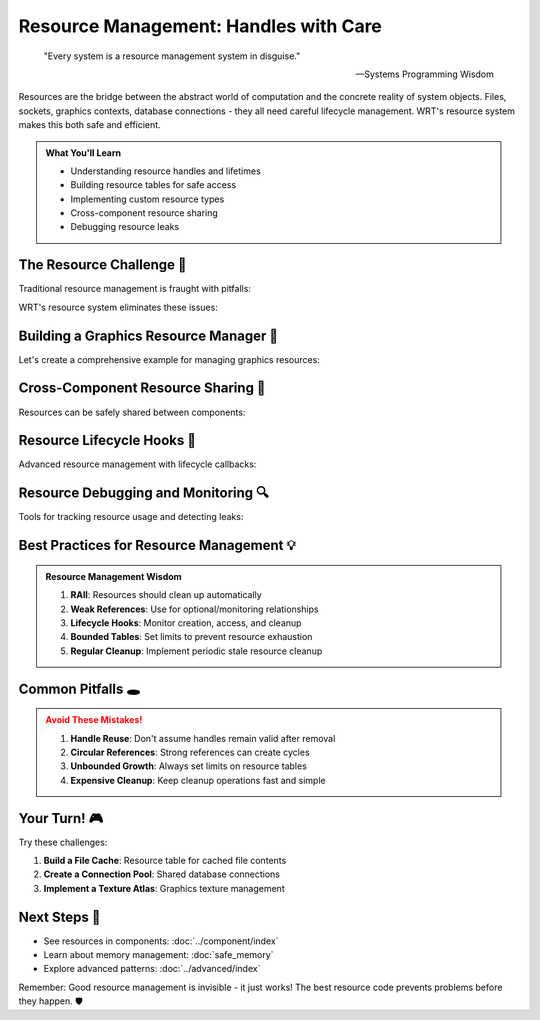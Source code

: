 ====================================
Resource Management: Handles with Care
====================================

.. epigraph::

   "Every system is a resource management system in disguise."
   
   -- Systems Programming Wisdom

Resources are the bridge between the abstract world of computation and the concrete reality of system objects. Files, sockets, graphics contexts, database connections - they all need careful lifecycle management. WRT's resource system makes this both safe and efficient.

.. admonition:: What You'll Learn
   :class: note

   - Understanding resource handles and lifetimes
   - Building resource tables for safe access
   - Implementing custom resource types
   - Cross-component resource sharing
   - Debugging resource leaks

The Resource Challenge 🎯
------------------------

Traditional resource management is fraught with pitfalls:

.. code-block:: rust
   :caption: The dangers we're avoiding

   // Traditional (dangerous) approach
   struct UnsafeResourceManager {
       files: Vec<*mut File>,  // Raw pointers - use after free?
       sockets: Vec<usize>,    // Just IDs - how do we validate?
   }
   
   impl UnsafeResourceManager {
       fn get_file(&self, id: usize) -> Option<&mut File> {
           if id < self.files.len() {
               unsafe { 
                   // This could crash if the file was already closed!
                   Some(&mut *self.files[id])
               }
           } else {
               None
           }
       }
   }

WRT's resource system eliminates these issues:

.. code-block:: rust
   :caption: The safe WRT way
   :linenos:

   use wrt_foundation::resource::{ResourceTable, ResourceHandle, Resource};
   use std::fs::File;
   
   // Define a custom resource type
   #[derive(Debug)]
   struct FileResource {
       file: File,
       path: String,
       permissions: FilePermissions,
   }
   
   #[derive(Debug, Clone)]
   enum FilePermissions {
       ReadOnly,
       WriteOnly,
       ReadWrite,
   }
   
   impl Resource for FileResource {
       type Error = std::io::Error;
       
       fn cleanup(&mut self) -> Result<(), Self::Error> {
           // Ensure file is properly closed
           self.file.sync_all()?;
           println!("File {} properly closed", self.path);
           Ok(())
       }
   }
   
   fn safe_file_management() {
       let mut file_table: ResourceTable<FileResource> = ResourceTable::new();
       
       // Create and store a file resource
       let file = File::create("test.txt").unwrap();
       let file_resource = FileResource {
           file,
           path: "test.txt".to_string(),
           permissions: FilePermissions::ReadWrite,
       };
       
       let handle = file_table.insert(file_resource);
       
       // Use the resource safely
       if let Some(file_res) = file_table.get_mut(handle) {
           // Work with the file
           println!("Working with file: {}", file_res.path);
       }
       
       // Cleanup is automatic when table is dropped
   }

Building a Graphics Resource Manager 🎨
---------------------------------------

Let's create a comprehensive example for managing graphics resources:

.. code-block:: rust
   :caption: Graphics resource management system
   :linenos:

   use wrt_foundation::resource::{ResourceTable, ResourceHandle, Resource};
   use wrt_foundation::bounded::BoundedVec;
   use std::collections::HashMap;
   
   // Different types of graphics resources
   #[derive(Debug)]
   enum GraphicsResource {
       Texture(TextureResource),
       Buffer(BufferResource),
       Shader(ShaderResource),
       RenderTarget(RenderTargetResource),
   }
   
   #[derive(Debug)]
   struct TextureResource {
       id: u32,
       width: u32,
       height: u32,
       format: TextureFormat,
       data: Vec<u8>,
   }
   
   #[derive(Debug)]
   struct BufferResource {
       id: u32,
       size: usize,
       buffer_type: BufferType,
       data: Vec<u8>,
   }
   
   #[derive(Debug)]
   struct ShaderResource {
       id: u32,
       source: String,
       shader_type: ShaderType,
       compiled: bool,
   }
   
   #[derive(Debug)]
   struct RenderTargetResource {
       id: u32,
       width: u32,
       height: u32,
       color_attachments: Vec<ResourceHandle<GraphicsResource>>,
   }
   
   #[derive(Debug, Clone)]
   enum TextureFormat { RGBA8, RGB8, DEPTH24 }
   
   #[derive(Debug, Clone)]
   enum BufferType { Vertex, Index, Uniform }
   
   #[derive(Debug, Clone)]
   enum ShaderType { Vertex, Fragment, Compute }
   
   impl Resource for GraphicsResource {
       type Error = GraphicsError;
       
       fn cleanup(&mut self) -> Result<(), Self::Error> {
           match self {
               GraphicsResource::Texture(tex) => {
                   println!("Releasing texture {} ({}x{})", tex.id, tex.width, tex.height);
                   // In a real implementation, you'd call OpenGL/Vulkan cleanup
               }
               GraphicsResource::Buffer(buf) => {
                   println!("Releasing buffer {} ({} bytes)", buf.id, buf.size);
               }
               GraphicsResource::Shader(shader) => {
                   println!("Releasing shader {} ({})", shader.id, shader.source.len());
               }
               GraphicsResource::RenderTarget(rt) => {
                   println!("Releasing render target {} ({}x{})", rt.id, rt.width, rt.height);
               }
           }
           Ok(())
       }
   }
   
   #[derive(Debug)]
   enum GraphicsError {
       InvalidResource,
       AllocationFailed,
       CompilationFailed(String),
   }
   
   struct GraphicsManager {
       resources: ResourceTable<GraphicsResource>,
       texture_handles: HashMap<String, ResourceHandle<GraphicsResource>>,
       next_id: u32,
   }
   
   impl GraphicsManager {
       fn new() -> Self {
           Self {
               resources: ResourceTable::with_capacity(1000),
               texture_handles: HashMap::new(),
               next_id: 1,
           }
       }
       
       fn create_texture(
           &mut self,
           name: &str,
           width: u32,
           height: u32,
           format: TextureFormat,
           data: Vec<u8>
       ) -> Result<ResourceHandle<GraphicsResource>, GraphicsError> {
           let texture = TextureResource {
               id: self.next_id,
               width,
               height,
               format,
               data,
           };
           
           self.next_id += 1;
           
           let handle = self.resources.insert(GraphicsResource::Texture(texture));
           self.texture_handles.insert(name.to_string(), handle);
           
           Ok(handle)
       }
       
       fn create_buffer(
           &mut self,
           buffer_type: BufferType,
           data: Vec<u8>
       ) -> Result<ResourceHandle<GraphicsResource>, GraphicsError> {
           let buffer = BufferResource {
               id: self.next_id,
               size: data.len(),
               buffer_type,
               data,
           };
           
           self.next_id += 1;
           
           Ok(self.resources.insert(GraphicsResource::Buffer(buffer)))
       }
       
       fn create_shader(
           &mut self,
           shader_type: ShaderType,
           source: String
       ) -> Result<ResourceHandle<GraphicsResource>, GraphicsError> {
           let shader = ShaderResource {
               id: self.next_id,
               source,
               shader_type,
               compiled: false,
           };
           
           self.next_id += 1;
           
           Ok(self.resources.insert(GraphicsResource::Shader(shader)))
       }
       
       fn compile_shader(
           &mut self,
           handle: ResourceHandle<GraphicsResource>
       ) -> Result<(), GraphicsError> {
           if let Some(GraphicsResource::Shader(ref mut shader)) = self.resources.get_mut(handle) {
               // Simulate shader compilation
               if shader.source.contains("error") {
                   return Err(GraphicsError::CompilationFailed("Syntax error".to_string()));
               }
               
               shader.compiled = true;
               println!("Shader {} compiled successfully", shader.id);
               Ok(())
           } else {
               Err(GraphicsError::InvalidResource)
           }
       }
       
       fn create_render_target(
           &mut self,
           width: u32,
           height: u32,
           color_attachments: Vec<ResourceHandle<GraphicsResource>>
       ) -> Result<ResourceHandle<GraphicsResource>, GraphicsError> {
           // Validate that all attachments are textures
           for &attachment_handle in &color_attachments {
               match self.resources.get(attachment_handle) {
                   Some(GraphicsResource::Texture(_)) => {} // Valid
                   _ => return Err(GraphicsError::InvalidResource),
               }
           }
           
           let render_target = RenderTargetResource {
               id: self.next_id,
               width,
               height,
               color_attachments,
           };
           
           self.next_id += 1;
           
           Ok(self.resources.insert(GraphicsResource::RenderTarget(render_target)))
       }
       
       fn get_texture_by_name(&self, name: &str) -> Option<&TextureResource> {
           if let Some(&handle) = self.texture_handles.get(name) {
               if let Some(GraphicsResource::Texture(ref texture)) = self.resources.get(handle) {
                   return Some(texture);
               }
           }
           None
       }
       
       fn print_resource_stats(&self) {
           let mut texture_count = 0;
           let mut buffer_count = 0;
           let mut shader_count = 0;
           let mut render_target_count = 0;
           
           for resource in self.resources.iter() {
               match resource {
                   GraphicsResource::Texture(_) => texture_count += 1,
                   GraphicsResource::Buffer(_) => buffer_count += 1,
                   GraphicsResource::Shader(_) => shader_count += 1,
                   GraphicsResource::RenderTarget(_) => render_target_count += 1,
               }
           }
           
           println!("Graphics Resources:");
           println!("  Textures: {}", texture_count);
           println!("  Buffers: {}", buffer_count);
           println!("  Shaders: {}", shader_count);
           println!("  Render Targets: {}", render_target_count);
           println!("  Total: {}", self.resources.len());
       }
   }

Cross-Component Resource Sharing 🤝
-----------------------------------

Resources can be safely shared between components:

.. code-block:: rust
   :caption: Shared resource system
   :linenos:

   use wrt_foundation::resource::{SharedResourceTable, WeakResourceHandle};
   use wrt_sync::WrtMutex;
   use std::sync::Arc;
   
   #[derive(Debug)]
   struct DatabaseConnection {
       id: u32,
       connection_string: String,
       active: bool,
   }
   
   impl Resource for DatabaseConnection {
       type Error = DatabaseError;
       
       fn cleanup(&mut self) -> Result<(), Self::Error> {
           self.active = false;
           println!("Database connection {} closed", self.id);
           Ok(())
       }
   }
   
   #[derive(Debug)]
   enum DatabaseError {
       ConnectionFailed,
       QueryFailed,
   }
   
   struct SharedDatabasePool {
       pool: Arc<WrtMutex<SharedResourceTable<DatabaseConnection>>>,
       next_id: u32,
   }
   
   impl SharedDatabasePool {
       fn new() -> Self {
           Self {
               pool: Arc::new(WrtMutex::new(SharedResourceTable::new())),
               next_id: 1,
           }
       }
       
       fn create_connection(&mut self, connection_string: String) -> ResourceHandle<DatabaseConnection> {
           let connection = DatabaseConnection {
               id: self.next_id,
               connection_string,
               active: true,
           };
           
           self.next_id += 1;
           
           let mut pool = self.pool.lock().unwrap();
           pool.insert(connection)
       }
       
       fn get_connection(&self, handle: ResourceHandle<DatabaseConnection>) -> Option<Arc<DatabaseConnection>> {
           let pool = self.pool.lock().unwrap();
           pool.get_shared(handle)
       }
       
       fn create_weak_reference(&self, handle: ResourceHandle<DatabaseConnection>) -> WeakResourceHandle<DatabaseConnection> {
           let pool = self.pool.lock().unwrap();
           pool.create_weak(handle)
       }
       
       fn close_connection(&self, handle: ResourceHandle<DatabaseConnection>) {
           let mut pool = self.pool.lock().unwrap();
           pool.remove(handle);
       }
   }
   
   // Component A can get a strong reference
   struct ComponentA {
       db_connection: Option<Arc<DatabaseConnection>>,
   }
   
   impl ComponentA {
       fn use_database(&mut self, pool: &SharedDatabasePool, handle: ResourceHandle<DatabaseConnection>) {
           self.db_connection = pool.get_connection(handle);
           
           if let Some(ref conn) = self.db_connection {
               println!("Component A using database connection {}", conn.id);
           }
       }
   }
   
   // Component B can get a weak reference (won't prevent cleanup)
   struct ComponentB {
       db_connection: Option<WeakResourceHandle<DatabaseConnection>>,
   }
   
   impl ComponentB {
       fn monitor_database(&mut self, pool: &SharedDatabasePool, handle: ResourceHandle<DatabaseConnection>) {
           self.db_connection = Some(pool.create_weak_reference(handle));
           
           println!("Component B monitoring database connection");
       }
       
       fn check_connection(&self, pool: &SharedDatabasePool) -> bool {
           if let Some(ref weak_handle) = self.db_connection {
               weak_handle.upgrade(pool).is_some()
           } else {
               false
           }
       }
   }

Resource Lifecycle Hooks 🔄
---------------------------

Advanced resource management with lifecycle callbacks:

.. code-block:: rust
   :caption: Resource lifecycle management
   :linenos:

   use wrt_foundation::resource::{ResourceTable, ResourceHandle, LifecycleCallback};
   
   #[derive(Debug)]
   struct ManagedResource {
       id: u32,
       data: String,
       access_count: u32,
   }
   
   impl Resource for ManagedResource {
       type Error = ();
       
       fn cleanup(&mut self) -> Result<(), Self::Error> {
           println!("Cleaning up resource {} (accessed {} times)", self.id, self.access_count);
           Ok(())
       }
   }
   
   struct ResourceTracker {
       resources: ResourceTable<ManagedResource>,
       creation_callback: Option<Box<dyn Fn(ResourceHandle<ManagedResource>, &ManagedResource)>>,
       access_callback: Option<Box<dyn Fn(ResourceHandle<ManagedResource>, &mut ManagedResource)>>,
       cleanup_callback: Option<Box<dyn Fn(ResourceHandle<ManagedResource>)>>,
   }
   
   impl ResourceTracker {
       fn new() -> Self {
           Self {
               resources: ResourceTable::new(),
               creation_callback: None,
               access_callback: None,
               cleanup_callback: None,
           }
       }
       
       fn set_creation_callback<F>(&mut self, callback: F)
       where
           F: Fn(ResourceHandle<ManagedResource>, &ManagedResource) + 'static,
       {
           self.creation_callback = Some(Box::new(callback));
       }
       
       fn set_access_callback<F>(&mut self, callback: F)
       where
           F: Fn(ResourceHandle<ManagedResource>, &mut ManagedResource) + 'static,
       {
           self.access_callback = Some(Box::new(callback));
       }
       
       fn set_cleanup_callback<F>(&mut self, callback: F)
       where
           F: Fn(ResourceHandle<ManagedResource>) + 'static,
       {
           self.cleanup_callback = Some(Box::new(callback));
       }
       
       fn create_resource(&mut self, id: u32, data: String) -> ResourceHandle<ManagedResource> {
           let resource = ManagedResource {
               id,
               data,
               access_count: 0,
           };
           
           let handle = self.resources.insert(resource);
           
           // Trigger creation callback
           if let (Some(ref callback), Some(resource)) = (&self.creation_callback, self.resources.get(handle)) {
               callback(handle, resource);
           }
           
           handle
       }
       
       fn access_resource(&mut self, handle: ResourceHandle<ManagedResource>) -> Option<&ManagedResource> {
           if let Some(resource) = self.resources.get_mut(handle) {
               resource.access_count += 1;
               
               // Trigger access callback
               if let Some(ref callback) = self.access_callback {
                   callback(handle, resource);
               }
               
               // Return immutable reference
               self.resources.get(handle)
           } else {
               None
           }
       }
       
       fn remove_resource(&mut self, handle: ResourceHandle<ManagedResource>) {
           // Trigger cleanup callback before removal
           if let Some(ref callback) = self.cleanup_callback {
               callback(handle);
           }
           
           self.resources.remove(handle);
       }
   }
   
   fn lifecycle_example() {
       let mut tracker = ResourceTracker::new();
       
       // Set up callbacks
       tracker.set_creation_callback(|handle, resource| {
           println!("Created resource {} with handle {:?}", resource.id, handle);
       });
       
       tracker.set_access_callback(|handle, resource| {
           println!("Accessed resource {} (count: {})", resource.id, resource.access_count);
           
           // Log frequently accessed resources
           if resource.access_count % 10 == 0 {
               println!("  Resource {} is heavily used!", resource.id);
           }
       });
       
       tracker.set_cleanup_callback(|handle| {
           println!("Removing resource with handle {:?}", handle);
       });
       
       // Use the resource tracker
       let handle = tracker.create_resource(1, "Important data".to_string());
       
       // Access the resource multiple times
       for _ in 0..15 {
           tracker.access_resource(handle);
       }
       
       // Clean up
       tracker.remove_resource(handle);
   }

Resource Debugging and Monitoring 🔍
------------------------------------

Tools for tracking resource usage and detecting leaks:

.. code-block:: rust
   :caption: Resource monitoring system

   use std::collections::HashMap;
   use std::time::{Instant, Duration};
   
   #[derive(Debug, Clone)]
   struct ResourceMetrics {
       created_at: Instant,
       last_accessed: Instant,
       access_count: u32,
       size_bytes: usize,
   }
   
   struct ResourceMonitor<R: Resource> {
       table: ResourceTable<R>,
       metrics: HashMap<ResourceHandle<R>, ResourceMetrics>,
       total_created: u64,
       total_destroyed: u64,
   }
   
   impl<R: Resource> ResourceMonitor<R> {
       fn new() -> Self {
           Self {
               table: ResourceTable::new(),
               metrics: HashMap::new(),
               total_created: 0,
               total_destroyed: 0,
           }
       }
       
       fn insert(&mut self, resource: R) -> ResourceHandle<R> {
           let handle = self.table.insert(resource);
           
           let metrics = ResourceMetrics {
               created_at: Instant::now(),
               last_accessed: Instant::now(),
               access_count: 0,
               size_bytes: std::mem::size_of::<R>(),
           };
           
           self.metrics.insert(handle, metrics);
           self.total_created += 1;
           
           handle
       }
       
       fn get(&mut self, handle: ResourceHandle<R>) -> Option<&R> {
           if let Some(metrics) = self.metrics.get_mut(&handle) {
               metrics.last_accessed = Instant::now();
               metrics.access_count += 1;
           }
           
           self.table.get(handle)
       }
       
       fn remove(&mut self, handle: ResourceHandle<R>) {
           self.table.remove(handle);
           self.metrics.remove(&handle);
           self.total_destroyed += 1;
       }
       
       fn get_resource_stats(&self) -> ResourceStats {
           let current_count = self.metrics.len();
           let total_memory = self.metrics.values()
               .map(|m| m.size_bytes)
               .sum();
           
           let avg_age = if !self.metrics.is_empty() {
               let total_age: Duration = self.metrics.values()
                   .map(|m| m.created_at.elapsed())
                   .sum();
               total_age / current_count as u32
           } else {
               Duration::from_secs(0)
           };
           
           ResourceStats {
               active_resources: current_count,
               total_created: self.total_created,
               total_destroyed: self.total_destroyed,
               memory_usage_bytes: total_memory,
               average_age: avg_age,
           }
       }
       
       fn find_stale_resources(&self, max_age: Duration) -> Vec<ResourceHandle<R>> {
           self.metrics.iter()
               .filter(|(_, metrics)| metrics.last_accessed.elapsed() > max_age)
               .map(|(&handle, _)| handle)
               .collect()
       }
       
       fn cleanup_stale_resources(&mut self, max_age: Duration) -> usize {
           let stale_handles = self.find_stale_resources(max_age);
           let count = stale_handles.len();
           
           for handle in stale_handles {
               self.remove(handle);
           }
           
           count
       }
   }
   
   #[derive(Debug)]
   struct ResourceStats {
       active_resources: usize,
       total_created: u64,
       total_destroyed: u64,
       memory_usage_bytes: usize,
       average_age: Duration,
   }

Best Practices for Resource Management 💡
-----------------------------------------

.. admonition:: Resource Management Wisdom
   :class: tip

   1. **RAII**: Resources should clean up automatically
   2. **Weak References**: Use for optional/monitoring relationships
   3. **Lifecycle Hooks**: Monitor creation, access, and cleanup
   4. **Bounded Tables**: Set limits to prevent resource exhaustion
   5. **Regular Cleanup**: Implement periodic stale resource cleanup

Common Pitfalls 🕳️
------------------

.. admonition:: Avoid These Mistakes!
   :class: warning

   1. **Handle Reuse**: Don't assume handles remain valid after removal
   2. **Circular References**: Strong references can create cycles
   3. **Unbounded Growth**: Always set limits on resource tables
   4. **Expensive Cleanup**: Keep cleanup operations fast and simple

Your Turn! 🎮
-------------

Try these challenges:

1. **Build a File Cache**: Resource table for cached file contents
2. **Create a Connection Pool**: Shared database connections
3. **Implement a Texture Atlas**: Graphics texture management

Next Steps 🚶
-------------

- See resources in components: :doc:`../component/index`
- Learn about memory management: :doc:`safe_memory`
- Explore advanced patterns: :doc:`../advanced/index`

Remember: Good resource management is invisible - it just works! The best resource code prevents problems before they happen. 🛡️